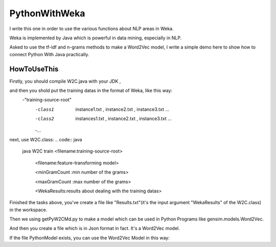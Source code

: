 PythonWithWeka
======

I write this one in order to use the various functions about NLP areas in Weka.

Weka is implemented by Java which is powerful in data mining, especially in NLP.

Asked to use the tf-idf and n-grams methods to make a Word2Vec model, I write a
simple demo here to show how to connect Python With Java practically.



HowToUseThis
-------------

Firstly, you should compile W2C.java with your JDK ,

and then you shold put the training datas in the format of Weka, like this way:
        -"training-source-root"
            -class1
                instance1.txt
                ,
                instance2.txt
                ,
                instance3.txt
                ...
            -class2
                instances1.txt
                ,
                instance2.txt
                ,
                instance3.txt
                ...
            -...

next, use W2C.class:
.. code:: java
    java W2C train <filename:training-source-root>

                   <filename:feature-transforming model>

                   <minGramCount :min number of the grams>

                   <maxGramCount :max number of the grams>

                   <WekaResults:results about dealing with the training datas>

Finished the tasks above, you've create a file like "Results.txt"(it's the input argument "WekaResults" of the W2C.class) in the workspace.

Then we using getPyW2CMd.py to make a model which can be used in Python Programs like gensim.models.Word2Vec.

.. code:: shell
    python getPyW2CMd.py <filename:training-source-root> <filename:WekaResults> <filename:PythonModel>

And then you create a file which is in Json format in fact. It's a Word2Vec model.

If the file PythonModel exists, you can use the Word2Vec Model in this way:

.. code:: python
    from PyWekaMake import W2C,makeX

    posEntities=['Publications_of_the_Astronomical_Society_of_the_Pacific,'
                'Geophysical_Journal_International',
                'Duke_Mathematical_Journal']
    negEntities=['Pease_Air_National_Guard_Base',
                'Jomsom_Airport',
                'Northern_Maine_Regional_Airport_at_Presque_Isle']
    model=W2C.load("PyWekaModel.json") # the name is only an example. You can define it by yourself.
    vecs1=[model[item] for item in posEntities]
    vecs2=[model[item] for item in negEntities]
    vecs1,vecs2=makeX(vecs1,vecs2)
